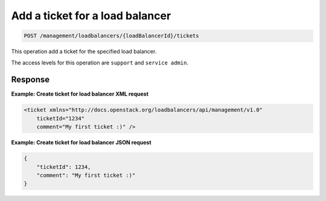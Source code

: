 .. _post-lb-ticket:

Add a ticket for a load balancer
^^^^^^^^^^^^^^^^^^^^^^^^^^^^^^^^^^^^^^^^^^^^^^^^^^^^^^^^^^^^^^^^^^^^^^^^^^^^^^^^

.. code::

   POST /management/loadbalancers/{loadBalancerId}/tickets  


This operation add a ticket for the specified load balancer.


The access levels for this operation are ``support`` and  ``service admin``. 




Response
""""""""""""""""

**Example: Create ticket for load balancer XML request**

.. code::  

    <ticket xmlns="http://docs.openstack.org/loadbalancers/api/management/v1.0"
        ticketId="1234"
        comment="My first ticket :)" />

                    


**Example: Create ticket for load balancer JSON request**

.. code::  

    {
        "ticketId": 1234,
        "comment": "My first ticket :)"
    }

